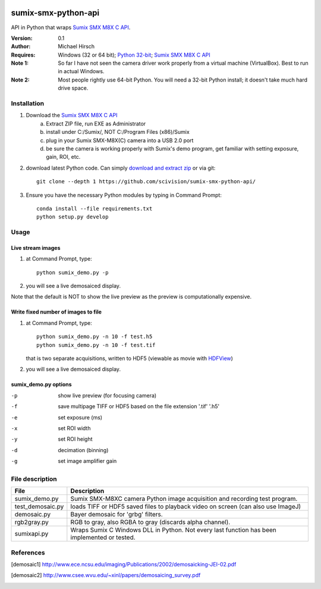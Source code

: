 .. image:: https://travis-ci.org/scivision/pysumix.svg?branch=master
  :target: https://travis-ci.org/scivision/pysumix
.. image:: https://coveralls.io/repos/scivision/pysumix/badge.svg?branch=master
  :target: https://coveralls.io/r/scivision/pysumix?branch=master
  :alt: Coverage Status

======================
sumix-smx-python-api
======================

API in Python that wraps `Sumix SMX M8X  C API <http://www.sumix.com/cameras/downloads.shtml>`_.

:Version: 0.1
:Author: Michael Hirsch
:Requires: Windows (32 or 64 bit); `Python 32-bit <https://repo.continuum.io/miniconda/Miniconda-latest-Windows-x86.exe>`_; `Sumix SMX M8X  C API <http://www.sumix.com/cameras/downloads.shtml>`_
:Note 1: So far I have not seen the camera driver work properly from a virtual machine (VirtualBox). Best to run in actual Windows.
:Note 2: Most people rightly use 64-bit Python. You will need a 32-bit Python install; it doesn't take much hard drive space.

Installation
============
1. Download the `Sumix SMX M8X  C API <http://www.sumix.com/cameras/downloads.shtml>`_
    a) Extract ZIP file, run EXE as Administrator
    b) install under C:/Sumix/, NOT C:/Program Files (x86)/Sumix
    c) plug in your Sumix SMX-M8X(C) camera into a USB 2.0 port
    d) be sure the camera is working properly with Sumix's demo program, get familiar with setting exposure, gain, ROI, etc.
2. download latest Python code. Can simply `download and extract zip <https://github.com/scivision/pysumix/archive/master.zip>`_ or via git::

      git clone --depth 1 https://github.com/scivision/sumix-smx-python-api/

3. Ensure you have the necessary Python modules by typing in Command Prompt::

    conda install --file requirements.txt
    python setup.py develop

Usage
=====

Live stream images
------------------

1. at Command Prompt, type::

    python sumix_demo.py -p

2. you will see a live demosaiced display.

Note that the default is NOT to show the live preview as the preview is computationally expensive.

Write fixed number of images to file
------------------------------------

1. at Command Prompt, type::

    python sumix_demo.py -n 10 -f test.h5
    python sumix_demo.py -n 10 -f test.tif

   that is two separate acquisitions, written to HDF5 (viewable as movie with `HDFView <https://www.hdfgroup.org/products/java/release/download.html>`_)
2. you will see a live demosaiced display.

sumix_demo.py options
---------------------

-p  show live preview (for focusing camera)
-f  save multipage TIFF or HDF5 based on the file extension '.tif' '.h5'
-e  set exposure (ms)
-x  set ROI width
-y  set ROI height
-d  decimation (binning)
-g  set image amplifier gain

File description
=================

================  =================
File              Description
================  =================
sumix_demo.py     Sumix SMX-M8XC camera Python image acquisition and recording test program.
test_demosaic.py  loads TIFF or HDF5 saved files to playback video on screen (can also use ImageJ)
demosaic.py       Bayer demosaic for 'grbg' filters.
rgb2gray.py       RGB to gray, also RGBA to gray (discards alpha channel).
sumixapi.py       Wraps Sumix C Windows DLL in Python. Not every last function has been implemented or tested.
================  =================

References
==========
.. [demosaic1] http://www.ece.ncsu.edu/imaging/Publications/2002/demosaicking-JEI-02.pdf

.. [demosaic2] http://www.csee.wvu.edu/~xinl/papers/demosaicing_survey.pdf
